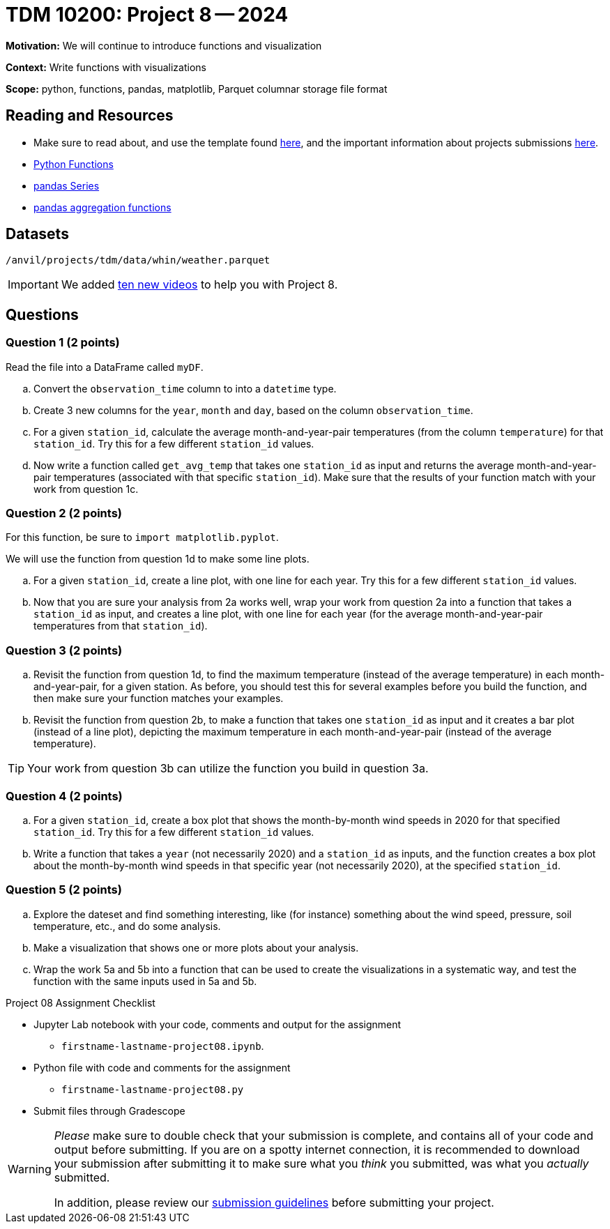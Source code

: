 = TDM 10200: Project 8 -- 2024

**Motivation:** We will continue to introduce functions and visualization

**Context:**  Write functions with visualizations

**Scope:** python, functions, pandas, matplotlib, Parquet columnar storage file format


== Reading and Resources

- Make sure to read about, and use the template found xref:templates.adoc[here], and the important information about projects submissions xref:submissions.adoc[here].
- https://the-examples-book.com/programming-languages/python/writing-functions[Python Functions]
- https://the-examples-book.com/programming-languages/python/pandas-series[pandas Series]
- https://the-examples-book.com/programming-languages/python/pandas-aggregate-functions[pandas aggregation functions]


== Datasets

`/anvil/projects/tdm/data/whin/weather.parquet`

[IMPORTANT]
====
We added https://the-examples-book.com/programming-languages/python/some-examples-for-TDM-10200-project-8[ten new videos] to help you with Project 8.
====

== Questions 
 

=== Question 1 (2 points)

Read the file into a DataFrame called `myDF`.

.. Convert the `observation_time` column to into a `datetime` type.
.. Create 3 new columns for the `year`, `month` and `day`, based on the column `observation_time`.
.. For a given `station_id`, calculate the average month-and-year-pair temperatures (from the column `temperature`) for that `station_id`.  Try this for a few different `station_id` values.
.. Now write a function called `get_avg_temp` that takes one `station_id` as input and returns the average month-and-year-pair temperatures (associated with that specific `station_id`).  Make sure that the results of your function match with your work from question 1c.

=== Question 2 (2 points)

For this function, be sure to `import matplotlib.pyplot`.

We will use the function from question 1d to make some line plots.

.. For a given `station_id`, create a line plot, with one line for each year.  Try this for a few different `station_id` values.
.. Now that you are sure your analysis from 2a works well, wrap your work from question 2a into a function that takes a `station_id` as input, and creates a line plot, with one line for each year (for the average month-and-year-pair temperatures from that `station_id`).

=== Question 3 (2 points)

.. Revisit the function from question 1d, to find the maximum temperature (instead of the average temperature) in each month-and-year-pair, for a given station.  As before, you should test this for several examples before you build the function, and then make sure your function matches your examples.
.. Revisit the function from question 2b, to make a function that takes one `station_id` as input and it creates a bar plot (instead of a line plot), depicting the maximum temperature in each month-and-year-pair (instead of the average temperature).

[TIP]
====
Your work from question 3b can utilize the function you build in question 3a.
====

=== Question 4 (2 points)

.. For a given `station_id`, create a box plot that shows the month-by-month wind speeds in 2020 for that specified `station_id`.  Try this for a few different `station_id` values.
..  Write a function that takes a `year` (not necessarily 2020) and a `station_id` as inputs, and the function creates a box plot about the month-by-month wind speeds in that specific year (not necessarily 2020), at the specified `station_id`.
 

=== Question 5 (2 points)

.. Explore the dateset and find something interesting, like (for instance) something about the wind speed, pressure, soil temperature, etc., and do some analysis.
.. Make a visualization that shows one or more plots about your analysis.
.. Wrap the work 5a and 5b into a function that can be used to create the visualizations in a systematic way, and test the function with the same inputs used in 5a and 5b.

Project 08 Assignment Checklist
====
* Jupyter Lab notebook with your code, comments and output for the assignment
    ** `firstname-lastname-project08.ipynb`.
* Python file with code and comments for the assignment
    ** `firstname-lastname-project08.py`

* Submit files through Gradescope
==== 

[WARNING]
====
_Please_ make sure to double check that your submission is complete, and contains all of your code and output before submitting. If you are on a spotty internet connection, it is recommended to download your submission after submitting it to make sure what you _think_ you submitted, was what you _actually_ submitted.
                                                                                                                             
In addition, please review our xref:submissions.adoc[submission guidelines] before submitting your project.
====
